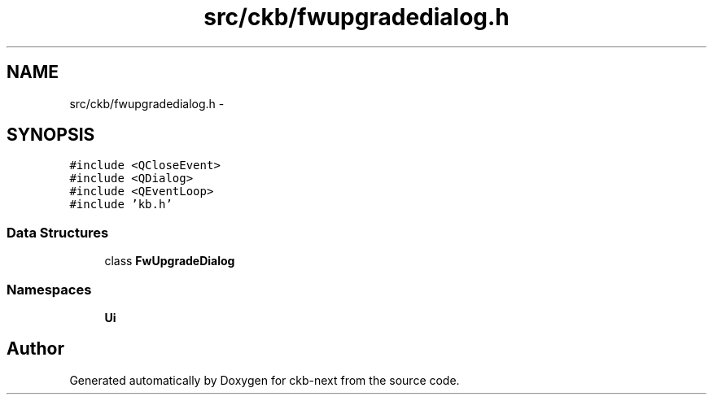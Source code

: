 .TH "src/ckb/fwupgradedialog.h" 3 "Sat Jun 17 2017" "Version beta-v0.2.8 at branch testing" "ckb-next" \" -*- nroff -*-
.ad l
.nh
.SH NAME
src/ckb/fwupgradedialog.h \- 
.SH SYNOPSIS
.br
.PP
\fC#include <QCloseEvent>\fP
.br
\fC#include <QDialog>\fP
.br
\fC#include <QEventLoop>\fP
.br
\fC#include 'kb\&.h'\fP
.br

.SS "Data Structures"

.in +1c
.ti -1c
.RI "class \fBFwUpgradeDialog\fP"
.br
.in -1c
.SS "Namespaces"

.in +1c
.ti -1c
.RI "\fBUi\fP"
.br
.in -1c
.SH "Author"
.PP 
Generated automatically by Doxygen for ckb-next from the source code\&.
